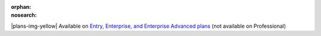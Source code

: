 :orphan:
:nosearch:

.. If used with include::, note the paths for images

.. raw:: html

  <div class="mm-badge mm-badge--note">

|plans-img-yellow| Available on `Entry, Enterprise, and Enterprise Advanced plans <https://mattermost.com/pricing/>`__ (not available on Professional)

.. raw:: html

  </div>


